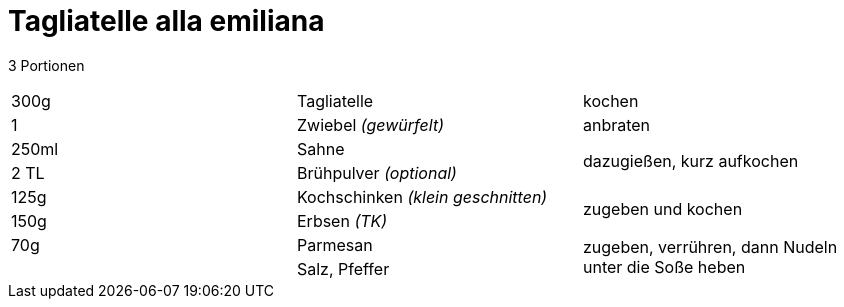 = Tagliatelle alla emiliana

3 Portionen

|===
|300g|Tagliatelle|kochen
|1 |Zwiebel _(gewürfelt)_ |anbraten
|250ml | Sahne .2+| dazugießen, kurz aufkochen
|2 TL|Brühpulver _(optional)_
|125g | Kochschinken _(klein geschnitten)_ .2+| zugeben und kochen
|150g | Erbsen _(TK)_
|70g |Parmesan .2+| zugeben, verrühren, dann Nudeln unter die Soße heben
||Salz, Pfeffer
|===
